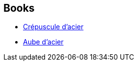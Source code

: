 :jbake-type: post
:jbake-status: published
:jbake-title: Eschaton
:jbake-tags: serie
:jbake-date: 2008-10-02
:jbake-depth: ../../
:jbake-uri: goodreads/series/Eschaton.adoc
:jbake-source: https://www.goodreads.com/series/52277
:jbake-style: goodreads goodreads-serie no-index

## Books
* link:../books/9782253122173.html[Crépuscule d'acier]
* link:../books/9782253122180.html[Aube d'acier]
